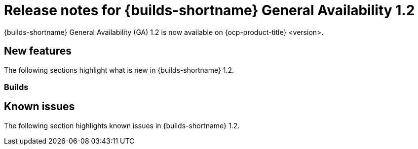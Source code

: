 // This module is included in the following assemblies:
// * about/ob-release-notes.adoc

:_mod-docs-content-type: REFERENCE
[id="ob-release-notes-1-2_{context}"]
= Release notes for {builds-shortname} General Availability 1.2

{builds-shortname} General Availability (GA) 1.2 is now available on {ocp-product-title} <version>.

[id="new-features-1-2_{context}"]
== New features

The following sections highlight what is new in {builds-shortname} 1.2.

[id="builds-new-features-1-1_{context}"]
=== Builds


[id="known-issues-1-2_{context}"]
== Known issues

The following section highlights known issues in {builds-shortname} 1.2.


